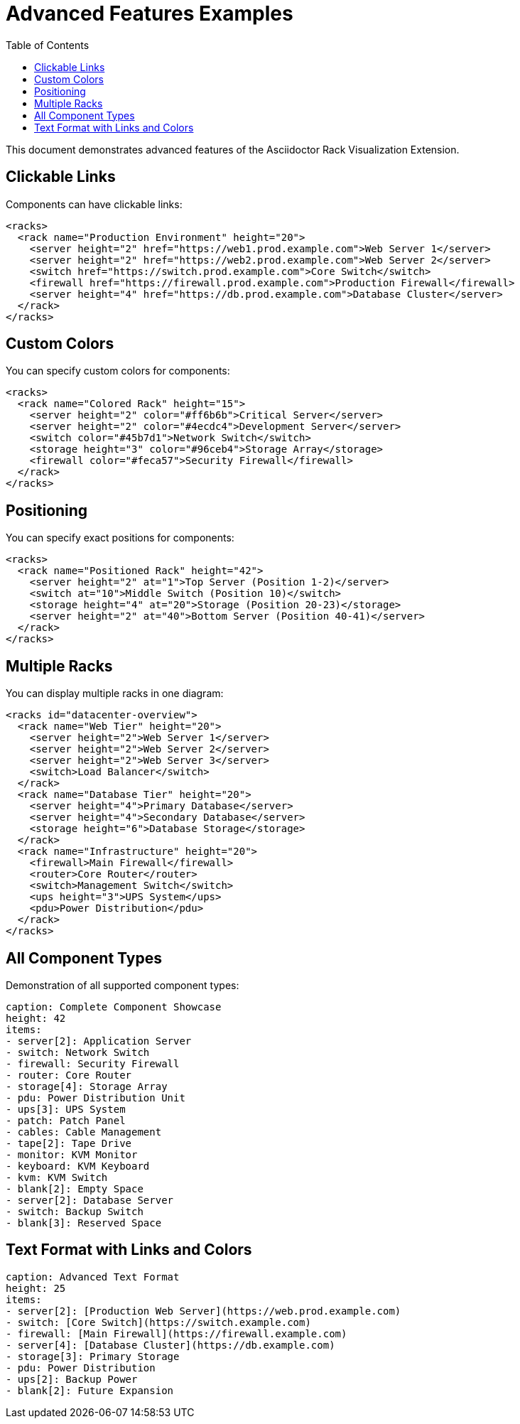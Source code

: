 = Advanced Features Examples
:toc:

This document demonstrates advanced features of the Asciidoctor Rack Visualization Extension.

== Clickable Links

Components can have clickable links:

[rack-xml]
----
<racks>
  <rack name="Production Environment" height="20">
    <server height="2" href="https://web1.prod.example.com">Web Server 1</server>
    <server height="2" href="https://web2.prod.example.com">Web Server 2</server>
    <switch href="https://switch.prod.example.com">Core Switch</switch>
    <firewall href="https://firewall.prod.example.com">Production Firewall</firewall>
    <server height="4" href="https://db.prod.example.com">Database Cluster</server>
  </rack>
</racks>
----

== Custom Colors

You can specify custom colors for components:

[rack-xml]
----
<racks>
  <rack name="Colored Rack" height="15">
    <server height="2" color="#ff6b6b">Critical Server</server>
    <server height="2" color="#4ecdc4">Development Server</server>
    <switch color="#45b7d1">Network Switch</switch>
    <storage height="3" color="#96ceb4">Storage Array</storage>
    <firewall color="#feca57">Security Firewall</firewall>
  </rack>
</racks>
----

== Positioning

You can specify exact positions for components:

[rack-xml]
----
<racks>
  <rack name="Positioned Rack" height="42">
    <server height="2" at="1">Top Server (Position 1-2)</server>
    <switch at="10">Middle Switch (Position 10)</switch>
    <storage height="4" at="20">Storage (Position 20-23)</storage>
    <server height="2" at="40">Bottom Server (Position 40-41)</server>
  </rack>
</racks>
----

== Multiple Racks

You can display multiple racks in one diagram:

[rack-xml]
----
<racks id="datacenter-overview">
  <rack name="Web Tier" height="20">
    <server height="2">Web Server 1</server>
    <server height="2">Web Server 2</server>
    <server height="2">Web Server 3</server>
    <switch>Load Balancer</switch>
  </rack>
  <rack name="Database Tier" height="20">
    <server height="4">Primary Database</server>
    <server height="4">Secondary Database</server>
    <storage height="6">Database Storage</storage>
  </rack>
  <rack name="Infrastructure" height="20">
    <firewall>Main Firewall</firewall>
    <router>Core Router</router>
    <switch>Management Switch</switch>
    <ups height="3">UPS System</ups>
    <pdu>Power Distribution</pdu>
  </rack>
</racks>
----

== All Component Types

Demonstration of all supported component types:

[rack-text]
----
caption: Complete Component Showcase
height: 42
items:
- server[2]: Application Server
- switch: Network Switch
- firewall: Security Firewall
- router: Core Router
- storage[4]: Storage Array
- pdu: Power Distribution Unit
- ups[3]: UPS System
- patch: Patch Panel
- cables: Cable Management
- tape[2]: Tape Drive
- monitor: KVM Monitor
- keyboard: KVM Keyboard
- kvm: KVM Switch
- blank[2]: Empty Space
- server[2]: Database Server
- switch: Backup Switch
- blank[3]: Reserved Space
----

== Text Format with Links and Colors

[rack-text]
----
caption: Advanced Text Format
height: 25
items:
- server[2]: [Production Web Server](https://web.prod.example.com)
- switch: [Core Switch](https://switch.example.com)
- firewall: [Main Firewall](https://firewall.example.com)
- server[4]: [Database Cluster](https://db.example.com)
- storage[3]: Primary Storage
- pdu: Power Distribution
- ups[2]: Backup Power
- blank[2]: Future Expansion
----
